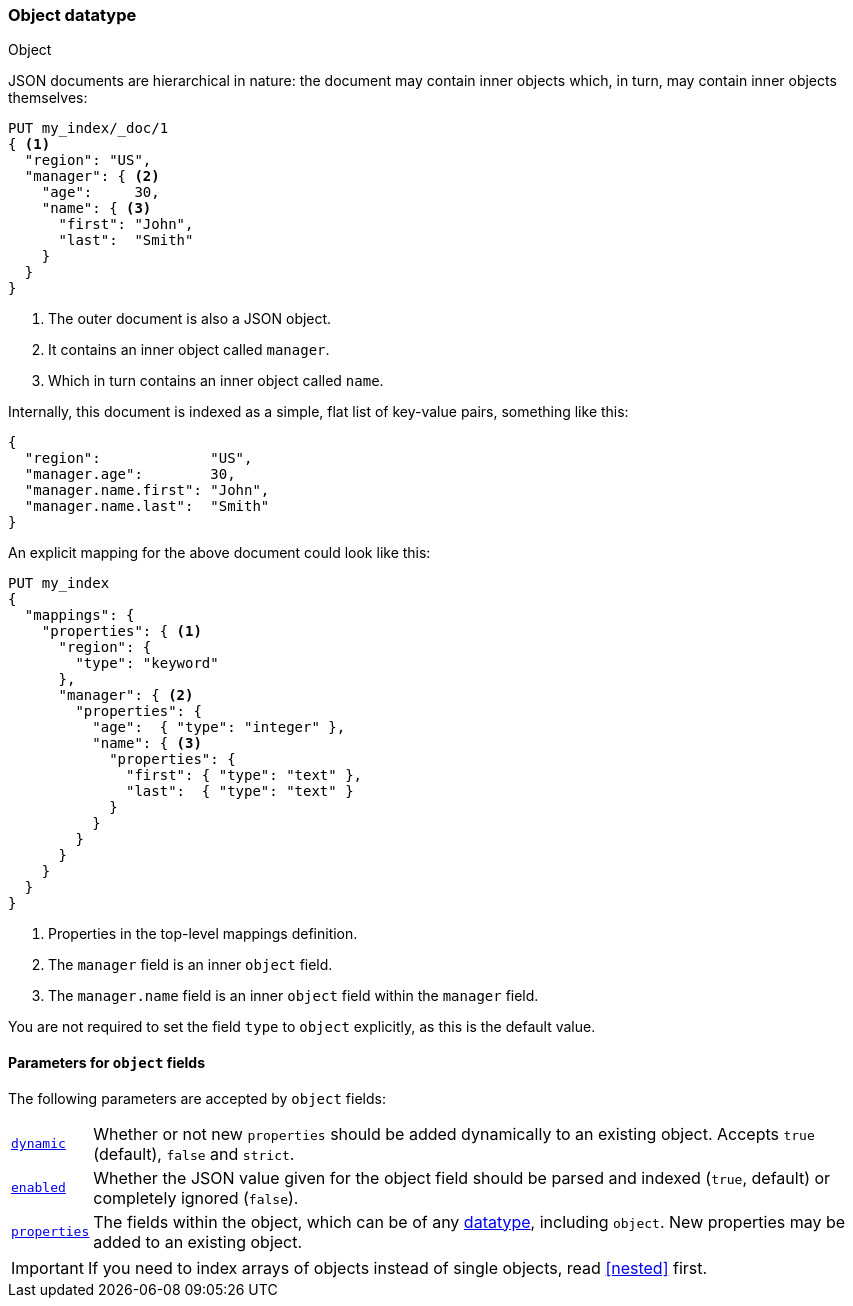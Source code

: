 [[object]]
=== Object datatype
++++
<titleabbrev>Object</titleabbrev>
++++

JSON documents are hierarchical in nature: the document may contain inner
objects which, in turn, may contain inner objects themselves:

[source,js]
--------------------------------------------------
PUT my_index/_doc/1
{ <1>
  "region": "US",
  "manager": { <2>
    "age":     30,
    "name": { <3>
      "first": "John",
      "last":  "Smith"
    }
  }
}
--------------------------------------------------
// CONSOLE
<1> The outer document is also a JSON object.
<2> It contains an inner object called `manager`.
<3> Which in turn contains an inner object called `name`.

Internally, this document is indexed as a simple, flat list of key-value
pairs, something like this:

[source,js]
--------------------------------------------------
{
  "region":             "US",
  "manager.age":        30,
  "manager.name.first": "John",
  "manager.name.last":  "Smith"
}
--------------------------------------------------
// NOTCONSOLE

An explicit mapping for the above document could look like this:

[source,js]
--------------------------------------------------
PUT my_index
{
  "mappings": {
    "properties": { <1>
      "region": {
        "type": "keyword"
      },
      "manager": { <2>
        "properties": {
          "age":  { "type": "integer" },
          "name": { <3>
            "properties": {
              "first": { "type": "text" },
              "last":  { "type": "text" }
            }
          }
        }
      }
    }
  }
}
--------------------------------------------------
// CONSOLE
<1> Properties in the top-level mappings definition.
<2> The `manager` field is an inner `object` field.
<3> The `manager.name` field is an inner `object` field within the `manager` field.

You are not required to set the field `type` to `object` explicitly, as this is the default value.

[[object-params]]
==== Parameters for `object` fields

The following parameters are accepted by `object` fields:

[horizontal]
<<dynamic,`dynamic`>>::

    Whether or not new `properties` should be added dynamically
    to an existing object.  Accepts `true` (default), `false`
    and `strict`.

<<enabled,`enabled`>>::

    Whether the JSON value given for the object field should be
    parsed and indexed (`true`, default) or completely ignored (`false`).

<<properties,`properties`>>::

    The fields within the object, which can be of any
    <<mapping-types,datatype>>, including `object`. New properties
    may be added to an existing object.

IMPORTANT: If you need to index arrays of objects instead of single objects,
read <<nested>> first.
